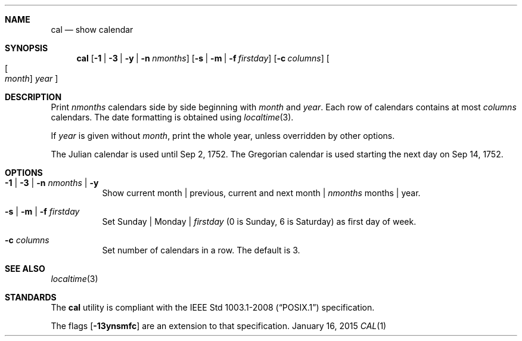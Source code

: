 .Dd January 16, 2015
.Dt CAL 1 sbase\-VERSION
.Sh NAME
.Nm cal
.Nd show calendar
.Sh SYNOPSIS
.Nm cal
.Op Fl 1 | Fl 3 | Fl y | Fl n Ar nmonths
.Op Fl s | Fl m | Fl f Ar firstday
.Op Fl c Ar columns
.Oo Oo Ar month Oc Ar year Oc
.Sh DESCRIPTION
Print
.Ar nmonths
calendars side by side beginning with
.Ar month
and
.Ar year .
Each row of calendars contains at most
.Ar columns
calendars. The date formatting is obtained using
.Xr localtime 3 .
.Pp
If
.Ar year
is given without
.Ar month ,
print the whole year, unless overridden by other options.
.Pp
The Julian calendar is used until Sep 2, 1752. The Gregorian calendar is used
starting the next day on Sep 14, 1752.
.Sh OPTIONS
.Bl -tag -width Ds
.It Fl 1 | Fl 3 | Fl n Ar nmonths | Fl y
Show current month | previous, current and next month |
.Ar nmonths
months | year.
.It Fl s | Fl m | Fl f Ar firstday
Set Sunday | Monday |
.Ar firstday
(0 is Sunday, 6 is Saturday) as first day of week.
.It Fl c Ar columns
Set number of calendars in a row. The default is 3.
.El
.Sh SEE ALSO
.Xr localtime 3
.Sh STANDARDS
The
.Nm
utility is compliant with the
.St -p1003.1-2008
specification.
.Pp
The flags
.Op Fl 13ynsmfc
are an extension to that specification.
